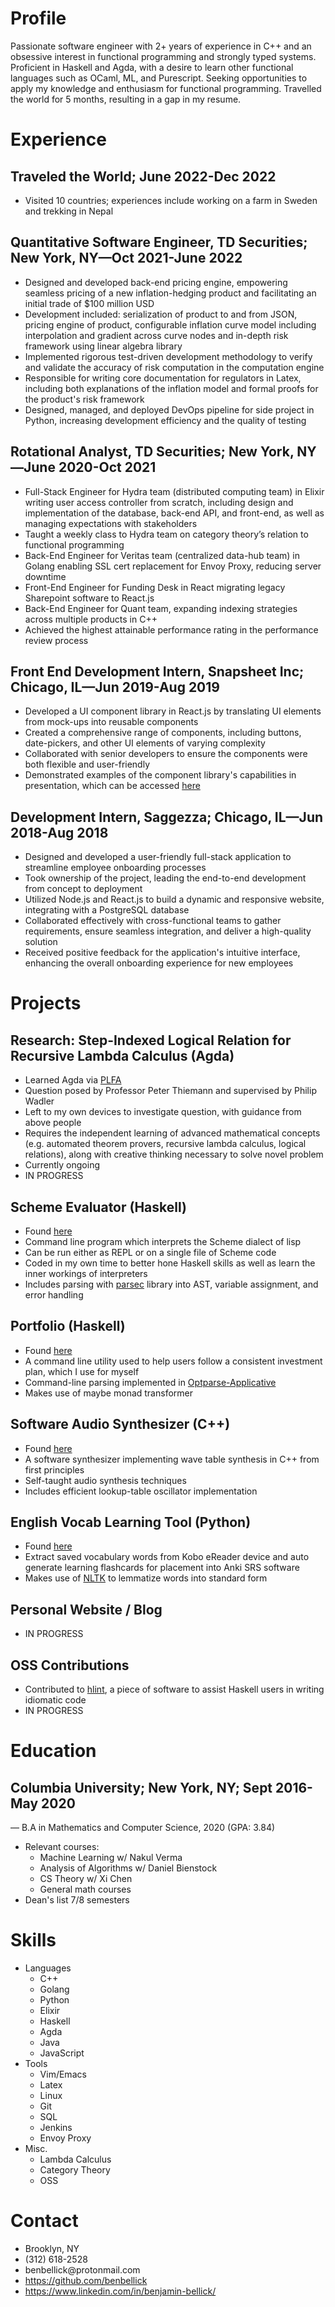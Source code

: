 * Profile
Passionate software engineer with 2+ years of experience in C++ and an obsessive interest in functional programming and strongly typed systems. Proficient in Haskell and Agda, with a desire to learn other functional languages such as OCaml, ML, and Purescript. Seeking opportunities to apply my knowledge and enthusiasm for functional programming. Travelled the world for 5 months, resulting in a gap in my resume.
* Experience
** Traveled the World; June 2022-Dec 2022
 - Visited 10 countries; experiences include working on a farm in Sweden and trekking in Nepal
** Quantitative Software Engineer, TD Securities; New York, NY—Oct 2021-June 2022
 - Designed and developed back-end pricing engine, empowering seamless pricing of a new inflation-hedging product and facilitating an initial trade of $100 million USD
 - Development included: serialization of product to and from JSON, pricing engine of product, configurable inflation curve model including interpolation and gradient across curve nodes and in-depth risk framework using linear algebra library
 - Implemented rigorous test-driven development methodology to verify and validate the accuracy of risk computation in the computation engine
 - Responsible for writing core documentation for regulators in Latex, including both explanations of the inflation model and formal proofs for the product's risk framework
 - Designed, managed, and deployed DevOps pipeline for side project in Python, increasing development efficiency and the quality of testing 
** Rotational Analyst, TD Securities; New York, NY—June 2020-Oct 2021
 - Full-Stack Engineer for Hydra team (distributed computing team) in Elixir writing user access controller from scratch, including design and implementation of the database, back-end API, and front-end, as well as managing expectations with stakeholders
 - Taught a weekly class to Hydra team on category theory’s relation to functional programming
 - Back-End Engineer for Veritas team (centralized data-hub team) in Golang enabling SSL cert replacement for Envoy Proxy, reducing server downtime
 - Front-End Engineer for Funding Desk in React migrating legacy Sharepoint software to React.js
 - Back-End Engineer for Quant team, expanding indexing strategies across multiple products in C++
 - Achieved the highest attainable performance rating in the performance review process
** Front End Development Intern, Snapsheet Inc; Chicago, IL—Jun 2019-Aug 2019
 - Developed a UI component library in React.js by translating UI elements from mock-ups into reusable components
 - Created a comprehensive range of components, including buttons, date-pickers, and other UI elements of varying complexity
 - Collaborated with senior developers to ensure the components were both flexible and user-friendly
 - Demonstrated examples of the component library's capabilities in presentation, which can be accessed [[https://s3.amazonaws.com/snapkit/qa/KIT-13--DatePicker/uikit-next-storybook/index.html?path=/story/alert--standard][here]]
** Development Intern, Saggezza; Chicago, IL—Jun 2018-Aug 2018
 - Designed and developed a user-friendly full-stack application to streamline employee onboarding processes
 - Took ownership of the project, leading the end-to-end development from concept to deployment
 - Utilized Node.js and React.js to build a dynamic and responsive website, integrating with a PostgreSQL database
 - Collaborated effectively with cross-functional teams to gather requirements, ensure seamless integration, and deliver a high-quality solution
 - Received positive feedback for the application's intuitive interface, enhancing the overall onboarding experience for new employees
* Projects
** Research: Step-Indexed Logical Relation for Recursive Lambda Calculus (Agda)
 - Learned Agda via [[https://plfa.github.io][PLFA]]
 - Question posed by Professor Peter Thiemann and supervised by Philip Wadler
 - Left to my own devices to investigate question, with guidance from above people
 - Requires the independent learning of advanced mathematical concepts (e.g. automated theorem provers, recursive lambda calculus, logical relations), along with creative thinking necessary to solve novel problem
 - Currently ongoing
 - IN PROGRESS
** Scheme Evaluator (Haskell)
 - Found [[https://github.com/benbellick/SchemeRepl][here]]
 - Command line program which interprets the Scheme dialect of lisp
 - Can be run either as REPL or on a single file of Scheme code
 - Coded in my own time to better hone Haskell skills as well as learn the inner workings of interpreters
 - Includes parsing with [[https://hackage.haskell.org/package/parsec][parsec]] library into AST, variable assignment, and error handling
** Portfolio (Haskell)
 - Found [[https://github.com/benbellick/Portfolio][here]]
 - A command line utility used to help users follow a consistent investment plan, which I use for myself
 - Command-line parsing implemented in [[https://hackage.haskell.org/package/optparse-applicative][Optparse-Applicative]]
 - Makes use of maybe monad transformer
** Software Audio Synthesizer (C++)
 - Found [[https://github.com/benbellick/SimpleSynth][here]]
 - A software synthesizer implementing wave table synthesis in C++ from first principles
 - Self-taught audio synthesis techniques
 - Includes efficient lookup-table oscillator implementation
** English Vocab Learning Tool (Python)
 - Found [[https://github.com/benbellick/KoVocab][here]]
 - Extract saved vocabulary words from Kobo eReader device and auto generate learning flashcards for placement into Anki SRS software
 - Makes use of [[https://www.nltk.org][NLTK]] to lemmatize words into standard form
** Personal Website / Blog
 - IN PROGRESS
** OSS Contributions
 - Contributed to [[https://github.com/ndmitchell/hlint][hlint]], a piece of software to assist Haskell users in writing idiomatic code
 - IN PROGRESS
* Education
** Columbia University; New York, NY; Sept 2016-May 2020
 — B.A in Mathematics and Computer Science, 2020 (GPA: 3.84)
 - Relevant courses:
   + Machine Learning w/ Nakul Verma
   + Analysis of Algorithms w/ Daniel Bienstock
   + CS Theory w/ Xi Chen
   + General math courses
 - Dean's list 7/8 semesters
 
* Skills
 - Languages
  + C++
  + Golang
  + Python
  + Elixir
  + Haskell
  + Agda
  + Java
  + JavaScript
 - Tools
  + Vim/Emacs
  + Latex
  + Linux
  + Git
  + SQL
  + Jenkins
  + Envoy Proxy
 - Misc.
  + Lambda Calculus
  + Category Theory
  + OSS
* Contact
 - Brooklyn, NY
 - (312) 618-2528
 - benbellick@protonmail.com
 - https://github.com/benbellick
 - https://www.linkedin.com/in/benjamin-bellick/
